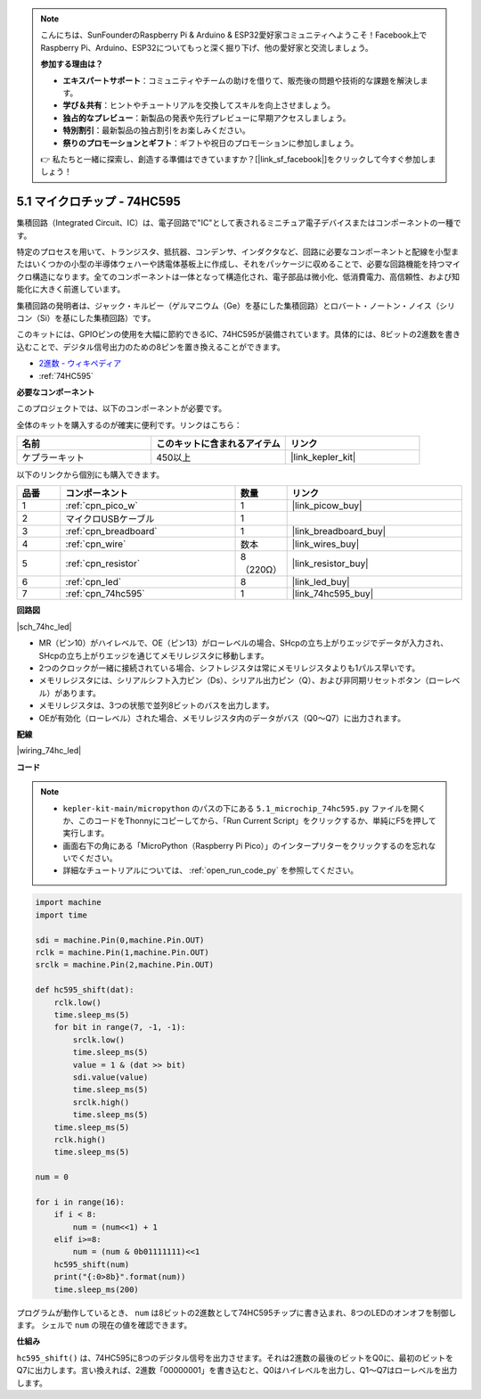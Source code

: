 .. note::

    こんにちは、SunFounderのRaspberry Pi & Arduino & ESP32愛好家コミュニティへようこそ！Facebook上でRaspberry Pi、Arduino、ESP32についてもっと深く掘り下げ、他の愛好家と交流しましょう。

    **参加する理由は？**

    - **エキスパートサポート**：コミュニティやチームの助けを借りて、販売後の問題や技術的な課題を解決します。
    - **学び＆共有**：ヒントやチュートリアルを交換してスキルを向上させましょう。
    - **独占的なプレビュー**：新製品の発表や先行プレビューに早期アクセスしましょう。
    - **特別割引**：最新製品の独占割引をお楽しみください。
    - **祭りのプロモーションとギフト**：ギフトや祝日のプロモーションに参加しましょう。

    👉 私たちと一緒に探索し、創造する準備はできていますか？[|link_sf_facebook|]をクリックして今すぐ参加しましょう！

.. _py_74hc_led:

5.1 マイクロチップ - 74HC595
===============================

集積回路（Integrated Circuit、IC）は、電子回路で"IC"として表されるミニチュア電子デバイスまたはコンポーネントの一種です。

特定のプロセスを用いて、トランジスタ、抵抗器、コンデンサ、インダクタなど、回路に必要なコンポーネントと配線を小型またはいくつかの小型の半導体ウェハーや誘電体基板上に作成し、それをパッケージに収めることで、必要な回路機能を持つマイクロ構造になります。全てのコンポーネントは一体となって構造化され、電子部品は微小化、低消費電力、高信頼性、および知能化に大きく前進しています。

集積回路の発明者は、ジャック・キルビー（ゲルマニウム（Ge）を基にした集積回路）とロバート・ノートン・ノイス（シリコン（Si）を基にした集積回路）です。

このキットには、GPIOピンの使用を大幅に節約できるIC、74HC595が装備されています。具体的には、8ビットの2進数を書き込むことで、デジタル信号出力のための8ピンを置き換えることができます。

* `2進数 - ウィキペディア <https://ja.wikipedia.org/wiki/%E4%BA%8C%E9%80%B2%E6%95%B0>`_

* :ref:`74HC595`

**必要なコンポーネント**

このプロジェクトでは、以下のコンポーネントが必要です。

全体のキットを購入するのが確実に便利です。リンクはこちら：

.. list-table::
    :widths: 20 20 20
    :header-rows: 1

    *   - 名前	
        - このキットに含まれるアイテム
        - リンク
    *   - ケプラーキット	
        - 450以上
        - |link_kepler_kit|

以下のリンクから個別にも購入できます。

.. list-table::
    :widths: 5 20 5 20
    :header-rows: 1

    *   - 品番
        - コンポーネント	
        - 数量
        - リンク

    *   - 1
        - :ref:`cpn_pico_w`
        - 1
        - |link_picow_buy|
    *   - 2
        - マイクロUSBケーブル
        - 1
        - 
    *   - 3
        - :ref:`cpn_breadboard`
        - 1
        - |link_breadboard_buy|
    *   - 4
        - :ref:`cpn_wire`
        - 数本
        - |link_wires_buy|
    *   - 5
        - :ref:`cpn_resistor`
        - 8（220Ω）
        - |link_resistor_buy|
    *   - 6
        - :ref:`cpn_led`
        - 8
        - |link_led_buy|
    *   - 7
        - :ref:`cpn_74hc595`
        - 1
        - |link_74hc595_buy|

**回路図**

|sch_74hc_led|

* MR（ピン10）がハイレベルで、OE（ピン13）がローレベルの場合、SHcpの立ち上がりエッジでデータが入力され、SHcpの立ち上がりエッジを通じてメモリレジスタに移動します。
* 2つのクロックが一緒に接続されている場合、シフトレジスタは常にメモリレジスタよりも1パルス早いです。
* メモリレジスタには、シリアルシフト入力ピン（Ds）、シリアル出力ピン（Q）、および非同期リセットボタン（ローレベル）があります。
* メモリレジスタは、3つの状態で並列8ビットのバスを出力します。
* OEが有効化（ローレベル）された場合、メモリレジスタ内のデータがバス（Q0〜Q7）に出力されます。

**配線**

|wiring_74hc_led|

**コード**

.. note::

    * ``kepler-kit-main/micropython`` のパスの下にある ``5.1_microchip_74hc595.py`` ファイルを開くか、このコードをThonnyにコピーしてから、「Run Current Script」をクリックするか、単純にF5を押して実行します。
    
    * 画面右下の角にある「MicroPython（Raspberry Pi Pico）」のインタープリターをクリックするのを忘れないでください。
    
    * 詳細なチュートリアルについては、 :ref:`open_run_code_py` を参照してください。

.. code-block:: python

    import machine
    import time

    sdi = machine.Pin(0,machine.Pin.OUT)
    rclk = machine.Pin(1,machine.Pin.OUT)
    srclk = machine.Pin(2,machine.Pin.OUT)

    def hc595_shift(dat): 
        rclk.low()
        time.sleep_ms(5)
        for bit in range(7, -1, -1):
            srclk.low()
            time.sleep_ms(5)
            value = 1 & (dat >> bit)
            sdi.value(value)
            time.sleep_ms(5)
            srclk.high()
            time.sleep_ms(5)
        time.sleep_ms(5)
        rclk.high()
        time.sleep_ms(5)

    num = 0

    for i in range(16):
        if i < 8:
            num = (num<<1) + 1
        elif i>=8:
            num = (num & 0b01111111)<<1
        hc595_shift(num)
        print("{:0>8b}".format(num))
        time.sleep_ms(200)

プログラムが動作しているとき、 ``num`` は8ビットの2進数として74HC595チップに書き込まれ、8つのLEDのオンオフを制御します。
シェルで ``num`` の現在の値を確認できます。

**仕組み**

``hc595_shift()`` は、74HC595に8つのデジタル信号を出力させます。それは2進数の最後のビットをQ0に、最初のビットをQ7に出力します。言い換えれば、2進数「00000001」を書き込むと、Q0はハイレベルを出力し、Q1〜Q7はローレベルを出力します。
